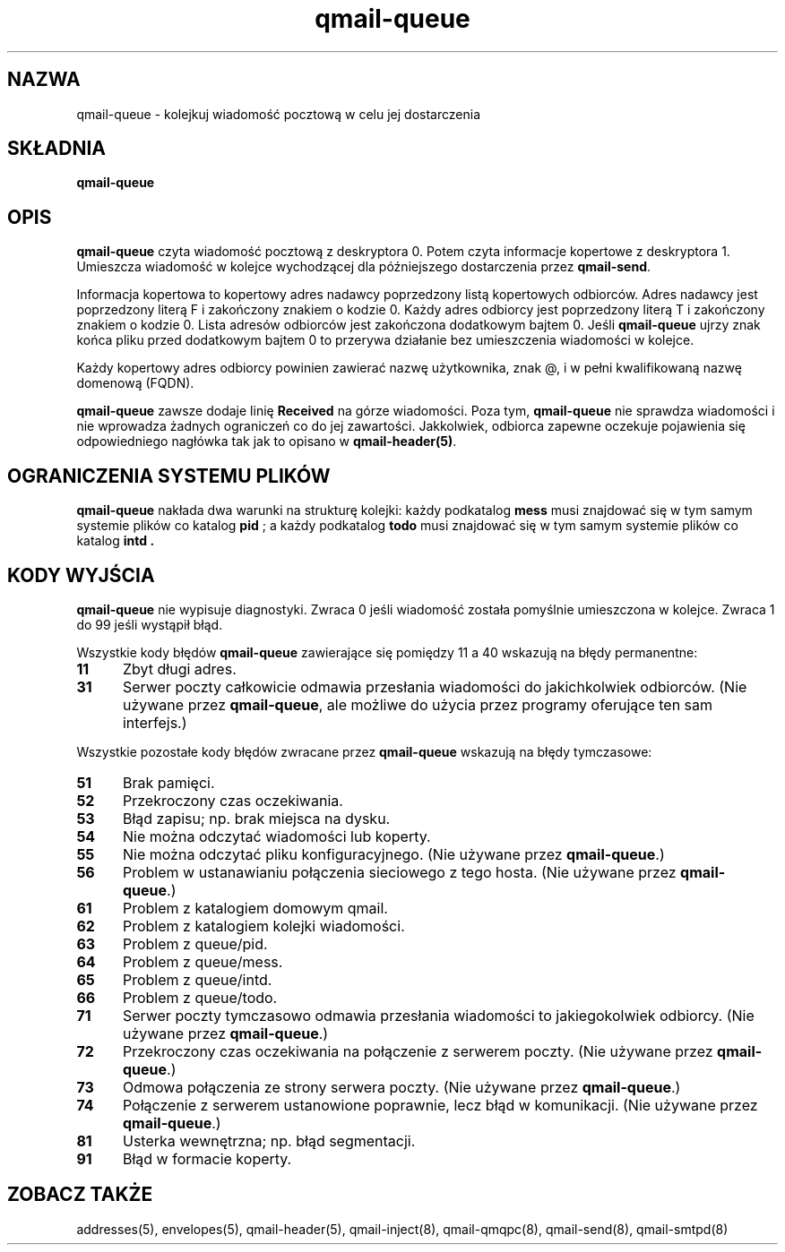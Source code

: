 .\" Translation (C) 1999 Pawel Wilk <siefca@pl.qmail.org>
.\" {PTM/PW/0.1/5-12-1999/"kolejkuje wiadomość pocztową w celu jej dostarczenia"}
.TH qmail-queue 8
.SH NAZWA
qmail-queue \- kolejkuj wiadomość pocztową w celu jej dostarczenia
.SH SKŁADNIA
.B qmail-queue
.SH OPIS
.B qmail-queue
czyta wiadomość pocztową z deskryptora 0.
Potem czyta informacje kopertowe z deskryptora 1.
Umieszcza wiadomość w kolejce wychodzącej
dla późniejszego dostarczenia przez
.BR qmail-send .

Informacja kopertowa to
kopertowy adres nadawcy
poprzedzony listą kopertowych odbiorców.
Adres nadawcy jest poprzedzony literą F
i zakończony znakiem o kodzie 0.
Każdy adres odbiorcy jest poprzedzony literą T
i zakończony znakiem o kodzie 0.
Lista adresów odbiorców jest zakończona dodatkowym bajtem 0.
Jeśli
.B qmail-queue
ujrzy znak końca pliku przed dodatkowym bajtem 0
to przerywa działanie bez umieszczenia wiadomości w kolejce.

Każdy kopertowy adres odbiorcy
powinien zawierać nazwę użytkownika,
znak @,
i w pełni kwalifikowaną nazwę domenową (FQDN).

.B qmail-queue
zawsze dodaje linię
.B Received
na górze wiadomości.
Poza tym,
.B qmail-queue
nie sprawdza wiadomości
i nie wprowadza żadnych ograniczeń co do jej zawartości.
Jakkolwiek, odbiorca zapewne oczekuje pojawienia się odpowiedniego nagłówka
tak jak to opisano w
.BR qmail-header(5) .
.SH "OGRANICZENIA SYSTEMU PLIKÓW"
.B qmail-queue
nakłada dwa warunki na strukturę kolejki:
każdy podkatalog
.B mess
musi znajdować się w tym samym systemie plików co
katalog
.B pid
; a każdy podkatalog
.B todo
musi znajdować się w tym samym systemie plików co katalog
.B intd .
.SH "KODY WYJŚCIA"
.B qmail-queue
nie wypisuje diagnostyki.
Zwraca
0 jeśli
wiadomość została pomyślnie umieszczona w kolejce.
Zwraca 1 do 99
jeśli wystąpił błąd.

Wszystkie kody błędów
.B qmail-queue
zawierające się pomiędzy 11 a 40
wskazują na błędy permanentne:
.TP 5
.B 11
Zbyt długi adres.
.TP
.B 31
Serwer poczty całkowicie odmawia przesłania wiadomości do jakichkolwiek 
odbiorców.
(Nie używane przez
.BR qmail-queue ,
ale możliwe do użycia przez programy oferujące ten sam interfejs.)
.PP
Wszystkie pozostałe kody błędów zwracane przez
.B qmail-queue
wskazują na błędy tymczasowe:
.TP 5
.B 51
Brak pamięci.
.TP
.B 52
Przekroczony czas oczekiwania.
.TP
.B 53
Błąd zapisu; np. brak miejsca na dysku.
.TP
.B 54
Nie można odczytać wiadomości lub koperty.
.TP
.B 55
Nie można odczytać pliku konfiguracyjnego.
(Nie używane przez
.BR qmail-queue .)
.TP
.B 56
Problem w ustanawianiu połączenia sieciowego z tego hosta.
(Nie używane przez
.BR qmail-queue .)
.TP
.B 61
Problem z katalogiem domowym qmail.
.TP
.B 62
Problem z katalogiem kolejki wiadomości.
.TP
.B 63
Problem z queue/pid.
.TP
.B 64
Problem z queue/mess.
.TP
.B 65
Problem z queue/intd.
.TP
.B 66
Problem z queue/todo.
.TP
.B 71
Serwer poczty tymczasowo odmawia przesłania wiadomości to jakiegokolwiek odbiorcy. 
(Nie używane przez
.BR qmail-queue .)
.TP
.B 72
Przekroczony czas oczekiwania na połączenie z serwerem poczty.
(Nie używane przez
.BR qmail-queue .)
.TP
.B 73
Odmowa połączenia ze strony serwera poczty.
(Nie używane przez
.BR qmail-queue .)
.TP
.B 74
Połączenie z serwerem ustanowione poprawnie,
lecz błąd w komunikacji.
(Nie używane przez
.BR qmail-queue .)
.TP
.B 81
Usterka wewnętrzna; np. błąd segmentacji.
.TP
.B 91
Błąd w formacie koperty.
.SH "ZOBACZ TAKŻE"
addresses(5),
envelopes(5),
qmail-header(5),
qmail-inject(8),
qmail-qmqpc(8),
qmail-send(8),
qmail-smtpd(8)
